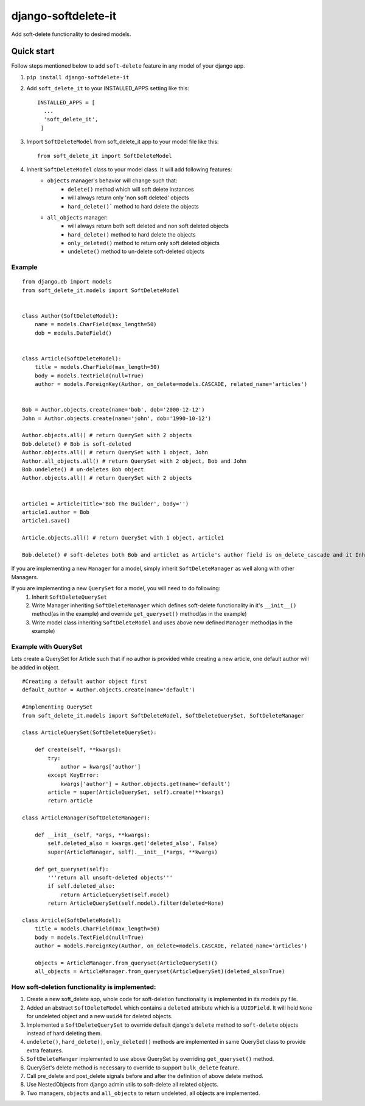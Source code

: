 ***********************
django-softdelete-it
***********************

Add soft-delete functionality to desired models.

Quick start
############

Follow steps mentioned below to add ``soft-delete`` feature in any model of your django app.

1. ``pip install django-softdelete-it``
2. Add ``soft_delete_it`` to your INSTALLED_APPS setting like this: ::

        INSTALLED_APPS = [
          ...
          'soft_delete_it',
         ]
3. Import ``SoftDeleteModel`` from soft_delete_it app to your model file like this: ::

      from soft_delete_it import SoftDeleteModel

4. Inherit ``SoftDeleteModel`` class to your model class. It will add following features:
    - ``objects`` manager's behavior will change such that:
        - ``delete()`` method which will soft delete instances
        - will always return only 'non soft deleted' objects
        - ``hard_delete()``` method to hard delete the objects
    - ``all_objects`` manager:
        - will always return both soft deleted and non soft deleted objects
        - ``hard_delete()`` method to hard delete the objects
        - ``only_deleted()`` method to return only soft deleted objects
        - ``undelete()`` method to un-delete soft-deleted objects

Example
**************
::

    from django.db import models
    from soft_delete_it.models import SoftDeleteModel


    class Author(SoftDeleteModel):
        name = models.CharField(max_length=50)
        dob = models.DateField()


    class Article(SoftDeleteModel):
        title = models.CharField(max_length=50)
        body = models.TextField(null=True)
        author = models.ForeignKey(Author, on_delete=models.CASCADE, related_name='articles')


    Bob = Author.objects.create(name='bob', dob='2000-12-12')
    John = Author.objects.create(name='john', dob='1990-10-12')

    Author.objects.all() # return QuerySet with 2 objects
    Bob.delete() # Bob is soft-deleted
    Author.objects.all() # return QuerySet with 1 object, John
    Author.all_objects.all() # return QuerySet with 2 object, Bob and John
    Bob.undelete() # un-deletes Bob object
    Author.objects.all() # return QuerySet with 2 objects


    article1 = Article(title='Bob The Builder', body='')
    article1.author = Bob
    article1.save()

    Article.objects.all() # return QuerySet with 1 object, article1

    Bob.delete() # soft-deletes both Bob and article1 as Article's author field is on_delete_cascade and it Inherits SoftDeleteModel


If you are implementing a new ``Manager``  for a model, simply inherit ``SoftDeleteManager`` as well along with other Managers.

If you are implementing a new ``QuerySet`` for a model, you will need to do following:
    1. Inherit ``SoftDeleteQuerySet``
    2. Write Manager inheriting ``SoftDeleteManager`` which defines soft-delete functionality in it's ``__init__()`` method(as in the example) and override ``get_queryset()`` method(as in the example)
    3. Write model class inheriting ``SoftDeleteModel`` and uses above new defined ``Manager`` method(as in the example)


Example with QuerySet
*****************************

Lets create a QuerySet for Article such that if no author is provided while creating a new article, one default author will be added in object.
::

    #Creating a default author object first
    default_author = Author.objects.create(name='default')

    #Implementing QuerySet
    from soft_delete_it.models import SoftDeleteModel, SoftDeleteQuerySet, SoftDeleteManager

    class ArticleQuerySet(SoftDeleteQuerySet):

        def create(self, **kwargs):
            try:
                author = kwargs['author']
            except KeyError:
                kwargs['author'] = Author.objects.get(name='default')
            article = super(ArticleQuerySet, self).create(**kwargs)
            return article

    class ArticleManager(SoftDeleteManager):

        def __init__(self, *args, **kwargs):
            self.deleted_also = kwargs.get('deleted_also', False)
            super(ArticleManager, self).__init__(*args, **kwargs)

        def get_queryset(self):
            '''return all unsoft-deleted objects'''
            if self.deleted_also:
                return ArticleQuerySet(self.model)
            return ArticleQuerySet(self.model).filter(deleted=None)

    class Article(SoftDeleteModel):
        title = models.CharField(max_length=50)
        body = models.TextField(null=True)
        author = models.ForeignKey(Author, on_delete=models.CASCADE, related_name='articles')

        objects = ArticleManager.from_queryset(ArticleQuerySet)()
        all_objects = ArticleManager.from_queryset(ArticleQuerySet)(deleted_also=True)


How soft-deletion functionality is implemented:
*****************************************************

1. Create a new soft_delete app, whole code for soft-deletion functionality is implemented in its models.py file.
2. Added an abstract ``SoftDeleteModel`` which contains a ``deleted`` attribute which is a ``UUIDField``. It will hold ``None`` for undeleted object and a new ``uuid4`` for deleted objects.
3. Implemented a ``SoftDeleteQuerySet`` to override default django's ``delete`` method to ``soft-delete`` objects instead of hard deleting them.
4. ``undelete()``, ``hard_delete()``, ``only_deleted()`` methods are implemented in same QuerySet class to provide extra features.
5. ``SoftDeleteManger`` implemented to use above QuerySet by overriding ``get_queryset()`` method.
6. QuerySet's delete method is necessary to override to support ``bulk_delete`` feature.
7. Call pre_delete and post_delete signals before and after the definition of above delete method.
8. Use NestedObjects from django admin utils to soft-delete all related objects.
9. Two managers, ``objects`` and ``all_objects`` to return undeleted, all objects are implemented.
